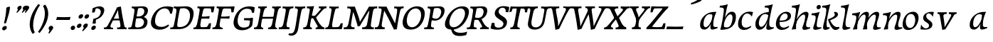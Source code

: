 SplineFontDB: 3.0
FontName: Experiment-Latin-Italic
FullName: Experiment-Latin
FamilyName: Experiment-Latin
Weight: Italic
Copyright: Copyright (c) 2015, Pathum Egodawatta
UComments: "2015-9-29: Created with FontForge (http://fontforge.org)"
Version: 0.001
ItalicAngle: -10
UnderlinePosition: 100
UnderlineWidth: 49
Ascent: 1000
Descent: 0
InvalidEm: 0
LayerCount: 2
Layer: 0 0 "Back" 1
Layer: 1 0 "Fore" 0
PreferredKerning: 4
XUID: [1021 779 -1439063335 14876943]
FSType: 0
OS2Version: 0
OS2_WeightWidthSlopeOnly: 0
OS2_UseTypoMetrics: 1
CreationTime: 1443542790
ModificationTime: 1456235114
PfmFamily: 17
TTFWeight: 400
TTFWidth: 5
LineGap: 122
VLineGap: 0
OS2TypoAscent: 129
OS2TypoAOffset: 1
OS2TypoDescent: 0
OS2TypoDOffset: 1
OS2TypoLinegap: 122
OS2WinAscent: 129
OS2WinAOffset: 1
OS2WinDescent: -161
OS2WinDOffset: 1
HheadAscent: 29
HheadAOffset: 1
HheadDescent: 183
HheadDOffset: 1
OS2CapHeight: 0
OS2XHeight: 0
OS2Vendor: 'PfEd'
MarkAttachClasses: 1
DEI: 91125
LangName: 1033
Encoding: ISO8859-1
Compacted: 1
UnicodeInterp: none
NameList: Adobe Glyph List
DisplaySize: -128
AntiAlias: 1
FitToEm: 1
WinInfo: 16 8 7
BeginPrivate: 0
EndPrivate
Grid
-1000 822.174682617 m 0
 2000 822.174682617 l 1024
-1000 801 m 0
 2000 801 l 1024
-1000 62 m 0
 2000 62 l 1024
2000 766 m 1024
-1000 1143 m 0
 2000 1143 l 1024
665 1500 m 0
 665 -500 l 1024
149 1500 m 0
 149 -500 l 1024
-1000 499 m 0
 2000 499 l 1024
-1000 612 m 0
 2000 612 l 1024
EndSplineSet
AnchorClass2: "thn_ubufibi" "" 
BeginChars: 309 69

StartChar: space
Encoding: 32 32 0
GlifName: space
Width: 225
VWidth: 0
Flags: HMW
LayerCount: 2
Back
Fore
EndChar

StartChar: a
Encoding: 97 97 1
AltUni2: 0000aa.ffffffff.0
GlifName: uni0061
Width: 665
VWidth: 153
Flags: HMW
LayerCount: 2
Back
SplineSet
56.041015625 125 m 0
 43.849609375 366 249.510742188 543.211914062 407.364257812 591 c 0
 513.067382812 623 619.772460938 606 619.772460938 606 c 1
 571.137695312 462 l 1
 571.137695312 462 446.03125 559.744140625 334.782226562 514 c 0
 252.598632812 480.20703125 169.037109375 337.93359375 178.211914062 160 c 0
 181.063476562 104.698242188 205.4609375 65 247.755859375 65 c 0
 350.046875 65 442.806640625 268 466.036132812 329 c 5
 476.983398438 289 l 1
 476.983398438 289 384.708007812 -19 204.708007812 -19 c 0
 113.708007812 -19 60.8125 30.685546875 56.041015625 125 c 0
619.11328125 603 m 1
 597.359375 525 506.328125 232 530.80859375 101 c 0
 537.801757812 63.578125 615.758789062 74 658.639648438 79 c 1
 662.763671875 40 l 1
 640.352539062 32 514.0625 -28 459.236328125 -10 c 0
 417.705078125 4 415.58203125 43 419.985351562 102 c 1
 425.973632812 156.63671875 495.966796875 390.32421875 493.581054688 597 c 1
 619.11328125 603 l 1
EndSplineSet
Fore
SplineSet
56.041015625 130 m 0
 43.849609375 371 239.510742188 536.211914062 397.364257812 584 c 0
 503.067382812 616 619.772460938 606 619.772460938 606 c 1
 561.137695312 472 l 1
 561.137695312 472 446.03125 559.744140625 334.782226562 514 c 0
 252.598632812 480.20703125 169.037109375 342.93359375 178.211914062 165 c 0
 181.063476562 109.698242188 205.4609375 70 247.755859375 70 c 0
 350.046875 70 443.806640625 268 467.036132812 329 c 5
 477.983398438 289 l 5
 477.983398438 289 384.708007812 -14 204.708007812 -14 c 0
 113.708007812 -14 60.8125 35.685546875 56.041015625 130 c 0
619.11328125 603 m 1
 605.085789081 552.703543972 552.252929688 433.009765625 530.159179688 305 c 0
 517.990234375 234.491210938 512.113776539 133.527746927 530.80859375 101 c 0
 549.778646371 67.9933616423 625.758789062 74 668.639648438 79 c 1
 672.763671875 40 l 1
 650.352539062 32 514.0625 -28 459.236328125 -10 c 0
 417.705078125 4 415.58203125 43 419.985351562 102 c 1
 425.973632812 156.63671875 495.966796875 390.32421875 493.581054688 597 c 1
 619.11328125 603 l 1
EndSplineSet
Colour: ff0000
EndChar

StartChar: n
Encoding: 110 110 2
GlifName: uni006E_
Width: 678
VWidth: 79
Flags: HMW
LayerCount: 2
Back
SplineSet
41.9150390625 555 m 5
 177.694335938 558.5390625 316.189453125 608 318.20703125 608 c 5
 304.1953125 553.265625 274.763671875 468.028320312 250.890625 321 c 4
 246.984782601 296.944861572 247.802734375 302.497070312 238.1953125 279 c 4
 203.032226562 193 209.6328125 98 212 -2 c 5
 167 -2 102 -10 57 -15 c 5
 93.390625 79 135.4296875 196 151.651367188 288 c 4
 157.999023438 324 172.09765625 430.469726562 166.934570312 459 c 4
 159.567382812 499.709960938 109.805664062 492 28.158203125 494 c 5
 41.9150390625 555 l 5
198.052734375 208 m 5
 269.04296875 456 438.180664062 613.430664062 564.912109375 611 c 4
 624.57421875 609.85546875 652.142578125 586.135742188 651.340820312 523 c 4
 649.85546875 406.188476562 537.081054688 171.954101562 579.80859375 90 c 4
 597.408203125 56.2421875 664.758789062 63 707.639648438 68 c 5
 711.763671875 29 l 5
 692.4375 22.1015625 578.427734375 -23.4658203125 515 -24.3388671875 c 4
 460.03515625 -25.09375 432.287431767 5.50491649279 441.749023438 58 c 4
 452.75390625 119.057617188 526.840820312 270.501953125 533.528320312 426 c 4
 535.345703125 480.306640625 524.985260502 512.572222593 482 512.791992188 c 4
 376.563476562 513.331054688 247.854492188 291.228515625 212.528320312 184 c 13
 198.052734375 208 l 5
EndSplineSet
Fore
SplineSet
41.9150390625 555 m 5
 177.694335938 558.5390625 316.189453125 608 318.20703125 608 c 5
 304.1953125 553.265625 254.763671875 436.028320312 230.890625 289 c 4
 215.51171875 194.287109375 209.052632073 122.509272171 212 -2 c 5
 167 -2 102 -10 57 -15 c 5
 93.390625 79 144.205797311 196.224213523 161.651367188 288 c 4
 195.953278933 468.451825325 191.730438034 489.993207063 28.158203125 494 c 5
 41.9150390625 555 l 5
185.052734375 208 m 1
 256.04296875 456 438.180664062 613.430664062 564.912109375 611 c 0
 624.57421875 609.85546875 652.142578125 586.135742188 651.340820312 523 c 0
 649.85546875 406.188476562 527.081054688 191.954101562 579.80859375 90 c 0
 597.296971234 56.184429505 664.758789062 63 707.639648438 68 c 1
 711.763671875 29 l 1
 692.4375 22.1015625 575.427734375 -23.4658203125 512 -24.3388671875 c 0
 457.03515625 -25.09375 429.287109375 5.5048828125 438.749023438 58 c 0
 449.75390625 119.057617188 526.840820312 260.501953125 533.528320312 426 c 0
 535.722199135 480.292734247 524.985260502 512.572222593 482 512.791992188 c 0
 376.563476562 513.331054688 230.854492188 291.228515625 215.528320312 184 c 9
 185.052734375 208 l 1
EndSplineSet
EndChar

StartChar: d
Encoding: 100 100 3
GlifName: uni0064
Width: 728
VWidth: 79
Flags: HMW
LayerCount: 2
Back
SplineSet
77.7314453125 231 m 0
 96.6826171875 373.767578125 181.33203125 501.470703125 389.090820312 576 c 0
 468.18359375 604.373046875 558.501953125 614 605.856445312 599 c 1
 553.33984375 491 l 1
 553.33984375 491 476.984519958 555.468542106 375.040039062 527 c 0
 273.124673727 498.53958857 219.057617188 370 200.608398438 270 c 0
 181.600585938 166.971679688 213.297851562 81.611328125 281.990234375 83 c 0
 397.845703125 85.3427734375 501.393554688 346 511.915039062 400 c 1
 524.685546875 350 l 1
 489.637695312 246 408.708007812 -18 225.708007812 -18 c 0
 110.708007812 -18 60.3427734375 100 77.7314453125 231 c 0
449.3515625 800 m 1
 571.999023438 808 716.877929688 850 716.877929688 850 c 1
 645.254882812 682 563.615234375 259 567.565429688 162 c 0
 570.919921875 79.6328125 610.934570312 65 701.05078125 77 c 1
 706.291992188 33 l 1
 649.708007812 7 561.239257812 -27 505.35546875 -15 c 0
 454.294921875 -4 453.813476562 67 459.456054688 99 c 0
 481.912109375 226.325195312 540.75390625 554.19921875 559.663085938 702 c 0
 565.950195312 749 505.243164062 742 433.06640625 741 c 1
 449.3515625 800 l 1
EndSplineSet
Fore
SplineSet
77.7314453125 231 m 0
 100.712858464 404.129172129 271.979017949 622.228629962 605.856445312 599 c 5
 553.33984375 471 l 1
 553.33984375 471 476.984519958 555.468542106 375.040039062 527 c 0
 273.124673727 498.53958857 219.057617188 370 200.608398438 270 c 0
 181.600585938 166.971679688 213.297851562 81.611328125 281.990234375 83 c 0
 397.845703125 85.3427734375 501.393554688 346 511.915039062 400 c 1
 524.685546875 350 l 1
 489.637695312 246 408.708007812 -18 225.708007812 -18 c 0
 100.708007812 -18 60.3427734375 100 77.7314453125 231 c 0
410.915039062 824 m 1
 546.694335938 827.5390625 686.189453125 877 688.20703125 877 c 1
 678.420898438 838.772460938 658.358398438 770.05859375 639.791992188 682 c 0
 624.573242188 609.8203125 584.052734375 417.426757812 574.890625 361 c 0
 565.844522636 305.288463053 556.771757196 245.507525827 561.422198204 170.995638945 c 0
 567.028166262 81.1737796758 617.8515625 58.130859375 719.639648438 70 c 1
 723.763671875 31 l 1
 704.383789062 24.08203125 599.845703125 -24.521484375 530 -23.55859375 c 0
 470.331054688 -22.736328125 452.507198324 15.9076718442 457.318359375 61 c 0
 462.691468723 111.359156011 484.018554688 211.096679688 496.338867188 270 c 0
 506.688476562 307.05078125 495.26171875 301.6484375 500.651367188 330 c 0
 510.458007812 381.587890625 545.96875 612.171875 547.772460938 675 c 0
 549.874023438 748.215820312 514.560546875 760.124023438 397.158203125 763 c 1
 410.915039062 824 l 1
EndSplineSet
EndChar

StartChar: h
Encoding: 104 104 4
GlifName: uni0068
Width: 670
VWidth: 79
Flags: HMW
LayerCount: 2
Back
SplineSet
36.9150390625 822 m 1
 172.694335938 825.5390625 311.189453125 875 313.20703125 875 c 1
 299.1953125 820.265625 224.763671875 498.028320312 205.890625 351 c 0
 202.788085938 326.828125 212.802734375 302.497070312 203.1953125 279 c 0
 168.031766594 192.999788774 174.6328125 110 177 10 c 5
 132 10 67 4 22 -10 c 5
 58.390625 84 106.96894883 255.906543955 122.651367188 348 c 0
 138.999023438 444 176.09765625 697.469726562 170.934570312 726 c 0
 163.567382812 766.709960938 104.805664062 759 23.158203125 761 c 1
 36.9150390625 822 l 1
150.052734375 213 m 1
 241.04296875 481 403.180664062 613.430664062 529.912109375 611 c 0
 589.574624222 609.855694178 617.143012196 586.136059593 616.340337841 523.000002544 c 0
 614.855260363 406.188077819 502.080690151 171.954223128 544.80859375 90 c 0
 562.408203125 56.2421875 629.758789062 63 672.639648438 68 c 1
 676.763671875 29 l 1
 657.437641621 22.101275008 543.427734375 -23.4658203125 480 -24.3388671875 c 0
 425.03515625 -25.09375 403.2578125 4.7734375 406.749023438 58 c 0
 410.75390625 119.057617188 491.840820312 270.501953125 498.528320312 426 c 0
 500.345703125 480.306640625 489.985743699 512.59108848 447 512.791992188 c 0
 331.563342726 513.331511816 212.854179871 284.228137091 167.528320312 177 c 9
 150.052734375 213 l 1
EndSplineSet
Fore
SplineSet
38.9150390625 824 m 5
 174.694335938 827.5390625 314.189453125 877 316.20703125 877 c 5
 306.420898438 838.772460938 286.358398438 770.05859375 267.791992188 682 c 4
 252.573242188 609.8203125 202.052734375 347.426757812 192.890625 291 c 4
 177.51171875 196.287109375 176.052734375 124.508789062 179 0 c 5
 134 0 69 -8 24 -13 c 5
 60.390625 81 111.206054688 238.224609375 128.651367188 330 c 4
 138.458007812 381.587890625 173.968866724 612.171541269 175.772460938 675 c 4
 177.874023438 748.215820312 142.560546875 760.124023438 25.158203125 763 c 5
 38.9150390625 824 l 5
149.052734375 208 m 1
 220.04296875 456 402.180664062 613.430664062 528.912109375 611 c 0
 588.57421875 609.85546875 616.142578125 586.135742188 615.340820312 523 c 0
 614.163338474 430.400072281 536.765397836 276.577687313 530.998462368 166.00000346 c 0
 525.819907918 66.7041885555 581.209011906 57.4555941918 671.639648438 68 c 1
 675.763671875 29 l 1
 656.4375 22.1015625 539.427734375 -23.4658203125 476 -24.3388671875 c 0
 421.03515625 -25.09375 393.287109375 5.5048828125 402.749023438 58 c 0
 413.75390625 119.057617188 490.840820312 260.501953125 497.528320312 426 c 0
 499.72265625 480.29296875 488.985351562 512.572265625 446 512.791992188 c 0
 340.563476562 513.331054688 194.854492188 291.228515625 179.528320312 184 c 9
 149.052734375 208 l 1
EndSplineSet
EndChar

StartChar: e
Encoding: 101 101 5
GlifName: uni0065
Width: 593
VWidth: 153
Flags: HMW
LayerCount: 2
Back
SplineSet
72.318359375 230 m 0
 101.4609375 469 278.095703125 596.091796875 406.3828125 611 c 0
 526.8515625 625 620.58203125 560.364257812 596.545898438 428 c 0
 578.788085938 330.211914062 467.7265625 278.8671875 351 262 c 0
 281.619940479 251.974462987 220.666992188 252.940429688 163.192382812 256 c 1
 171.65625 304 l 1
 171.65625 304 288.143554688 296.783203125 369 320 c 0
 428.715820312 337.146484375 483 387 484 451 c 24
 485 523 442.51171875 558.233398438 372.56640625 551 c 0
 297.8671875 543.275390625 225.462890625 462 201.01171875 349 c 0
 179.391301958 249.082208328 169.75390625 83 303.345703125 58 c 4
 402.995117188 39 534.985351562 127 536.985351562 127 c 5
 554.990234375 93 l 5
 532.993164062 66 425.642578125 -23.6279296875 298.296875 -26 c 4
 190.944335938 -28 47.34765625 26 72.318359375 230 c 0
EndSplineSet
Fore
SplineSet
72.318359375 230 m 4
 101.4609375 469 278.095703125 596.091796875 406.3828125 611 c 4
 526.8515625 625 620.58203125 560.364257812 596.545898438 428 c 4
 578.788085938 330.211914062 467.7265625 278.8671875 351 262 c 4
 281.619940479 251.974462987 220.666992188 252.940429688 163.192382812 256 c 5
 171.65625 304 l 5
 171.65625 304 298.143554688 296.783203125 379 320 c 4
 438.715820312 337.146484375 483 387 484 451 c 28
 485 523 442.51171875 558.233398438 372.56640625 551 c 4
 297.8671875 543.275390625 232.462890625 462 208.01171875 349 c 4
 186.391601562 249.08203125 179.75390625 83 313.345703125 58 c 4
 412.995117188 39 514.985351562 117 516.985351562 117 c 5
 534.990234375 83 l 5
 512.993164062 56 415.642578125 -23.6279296875 288.296875 -26 c 4
 180.944335938 -28 47.34765625 26 72.318359375 230 c 4
EndSplineSet
EndChar

StartChar: i
Encoding: 105 105 6
GlifName: uni0069
Width: 388
VWidth: 79
Flags: HMW
LayerCount: 2
Back
SplineSet
223.887695312 782 m 0
 231.29296875 824 270.23046875 852 311.23046875 852 c 0
 361.23046875 852 379.353515625 813 371.948242188 771 c 0
 364.541992188 729 325.60546875 701 284.60546875 701 c 0
 243.60546875 701 216.482421875 740 223.887695312 782 c 0
60.9150390625 555 m 1
 197.280273438 558.499023438 334.254882812 608 337.20703125 608 c 1
 322.478515625 547.962890625 250.796875 315.663085938 238.4453125 171.267578125 c 4
 228.208984375 51.6044921875 287.774414062 58.1220703125 389.639648438 70 c 5
 393.763671875 31 l 5
 374.383789062 24.08203125 249.845703125 -24.521484375 180 -23.55859375 c 4
 120.331054688 -22.736328125 97.0478515625 16.830078125 107.318359375 61 c 4
 124.32421875 134.138671875 194.180864466 279.380644821 193.317120459 417 c 0
 192.9373203 477.513129576 152.119300563 491.069986191 47.158203125 494 c 1
 60.9150390625 555 l 1
EndSplineSet
Fore
SplineSet
55.9150390625 555 m 1
 191.694335938 558.5390625 330.189453125 608 332.20703125 608 c 1
 318.1953125 553.265625 268.763671875 436.028320312 244.890625 289 c 0
 237.050307744 240.714439332 231.52833207 198.389712041 228.389137745 152 c 0
 141.954101562 168 l 0
 155.146484375 206.509765625 169.18861285 254.001078865 175.651367188 288 c 0
 209.953125 468.452148438 205.73046875 489.993164062 42.158203125 494 c 1
 55.9150390625 555 l 1
223.887695312 782 m 0
 231.29296875 824 270.23046875 852 311.23046875 852 c 0
 361.23046875 852 379.353515625 813 371.948242188 771 c 0
 364.541992188 729 325.60546875 701 284.60546875 701 c 0
 243.60546875 701 216.482421875 740 223.887695312 782 c 0
229.4453125 171.267578125 m 4
 219.208984375 51.6044921875 287.774414062 58.1220703125 389.639648438 70 c 5
 393.763671875 31 l 5
 374.383789062 24.08203125 249.845703125 -24.521484375 180 -23.55859375 c 4
 120.331054688 -22.736328125 97.0478515625 16.830078125 107.318359375 61 c 4
 113.963031053 89.5773538909 128.676361328 129.162621955 144.08708545 174.999995647 c 4
 229.4453125 171.267578125 l 4
EndSplineSet
EndChar

StartChar: s
Encoding: 115 115 7
GlifName: uni0073
Width: 560
VWidth: 153
Flags: HMWO
LayerCount: 2
Back
SplineSet
49.234375 -2 m 1
 56.4052734375 33 64.5146484375 107 74.09375 167 c 1
 88.6572265625 132.356445312 144.233398438 33.7138671875 236.34765625 29 c 0
 297.73157571 25.8587312034 341.107421875 64.16015625 350.216796875 110 c 0
 376.844726562 244 141.591796875 237.981445312 145.646484375 391 c 0
 149.258055863 527.295941252 263.913422175 593.915389792 402 608.802734375 c 0
 444.291992188 613.362304688 483.0703125 607.392578125 522.26953125 603 c 1
 512.569335938 565 494.049804688 474 489.0546875 440 c 1
 451 494 404.700195312 561.184570312 327.861328125 554 c 0
 261.85151744 547.82796567 247.279296875 481 255.16796875 436 c 0
 278.551757812 302.610351562 523.41015625 295.657226562 460 107.602539062 c 0
 433.581691235 29.2540994279 328.84375 -15 219.591796875 -15 c 0
 106.591796875 -15 49.234375 -2 49.234375 -2 c 1
EndSplineSet
Fore
SplineSet
49.234375 -2 m 1
 56.4052734375 33 64.5146484375 107 74.09375 167 c 1
 88.6572265625 132.356445312 144.233398438 33.7138671875 236.34765625 29 c 0
 297.73157571 25.8587312034 341.107421875 64.16015625 350.216796875 110 c 0
 376.844726562 244 141.591796875 237.981445312 145.646484375 391 c 0
 149.258055863 527.295941252 263.913422175 593.915389792 402 608.802734375 c 0
 444.291992188 613.362304688 483.0703125 607.392578125 522.26953125 603 c 1
 512.569335938 565 494.049804688 474 489.0546875 440 c 1
 451 494 404.700195312 561.184570312 327.861328125 554 c 0
 261.85151744 547.82796567 247.279296875 481 255.16796875 436 c 0
 278.551757812 302.610351562 523.41015625 295.657226562 460 107.602539062 c 0
 433.581691235 29.2540994279 328.84375 -15 219.591796875 -15 c 0
 106.591796875 -15 49.234375 -2 49.234375 -2 c 1
EndSplineSet
EndChar

StartChar: o
Encoding: 111 111 8
AltUni2: 0000ba.ffffffff.0
GlifName: o
Width: 620
VWidth: 153
Flags: HMW
LayerCount: 2
Back
SplineSet
30.3759765625 246 m 0
 3.0693359375 90.1376953125 71.35546875 -25 228.826171875 -28 c 0
 451.1171875 -32.2353515625 567.555664062 148.540039062 606.129882812 324 c 0
 662.629882812 581 477.271484375 613.396484375 413.44140625 613 c 0
 230.63671875 611.864257812 67.16796875 456 30.3759765625 246 c 0
162.072265625 358 m 0
 196.044921875 495 289.713867188 546.818359375 355.038085938 546 c 0
 467.1640625 544.595703125 526.228515625 415 493.545898438 258 c 0
 466.623046875 128 394.276367188 48.5078125 294.758789062 46 c 0
 178.458007812 43.0693359375 122.252929688 197.421875 162.072265625 358 c 0
EndSplineSet
Fore
SplineSet
57.3759765625 261 m 0
 30.0693359375 105.137695312 71.35546875 -25 228.826171875 -28 c 0
 451.1171875 -32.2353515625 561.6875 147.506835938 596.129882812 294 c 0
 653.579101562 538.345703125 517.271484375 613.396484375 423.44140625 613 c 0
 240.634765625 612.227539062 94.16796875 471 57.3759765625 261 c 0
172.072265625 368 m 0
 194.370117188 463.430664062 249.693359375 521.60546875 315.038085938 533 c 0
 455.168945312 557.435546875 516.228515625 395 483.545898438 238 c 0
 456.623046875 108 383.125 34.9599609375 294.758789062 46 c 0
 179.142578125 60.4443359375 138.484375 224.249023438 172.072265625 368 c 0
EndSplineSet
EndChar

StartChar: b
Encoding: 98 98 9
GlifName: b
Width: 625
VWidth: 79
Flags: HMW
LayerCount: 2
Back
SplineSet
637.979492188 374.72265625 m 0
 615.77734375 159.009765625 452.685736895 -50.9822742016 87.9013671875 -17.64453125 c 1
 160.508789062 111.239257812 l 1
 160.508789062 111.239257812 242.578125 51.0732421875 323 51.93359375 c 0
 454.559570312 53.3408203125 498.0234375 219.526367188 515.309570312 331.59765625 c 0
 531.280273438 435.140625 515.29296875 520.069335938 446.604492188 521.655273438 c 0
 346.646484375 523.962890625 243.615234375 326.372070312 224.686523438 222.0859375 c 1
 205.720703125 262.369140625 l 5
 228.586914062 366.780273438 326.963867188 609.474609375 489.893554688 614.266601562 c 0
 604.84375 617.647460938 651.508789062 506.176757812 637.979492188 374.72265625 c 0
111.3515625 800 m 1
 193.999023438 798 368.877929688 850 368.877929688 850 c 1
 297.254882812 682 227.451621857 258.75955775 219.565429688 162 c 0
 212.820842751 79.2473564981 208.90625 36.232421875 293.05078125 25 c 1
 368.291992188 33 l 1
 338.927734375 6.607421875 151.100520748 -27.113508142 87.35546875 -15 c 1
 126.73709013 160.403156671 184.934165684 493.077383542 211.663085938 702 c 0
 217.950195312 749 167.243164062 742 95.06640625 741 c 1
 111.3515625 800 l 1
EndSplineSet
Fore
SplineSet
78.9150390625 824 m 1
 214.694335938 827.5390625 354.189453125 877 356.20703125 877 c 1
 346.420898438 838.772460938 326.358398438 770.05859375 307.791992188 682 c 0
 292.573242188 609.8203125 242.052734375 347.426757812 232.890625 291 c 0
 217.51171875 196.287109375 216.052734375 124.508789062 219 0 c 1
 174 0 139 -8 94 -13 c 1
 120.390625 81 151.206054688 238.224609375 168.651367188 330 c 0
 178.458007812 381.587890625 213.96875 612.171875 215.772460938 675 c 0
 217.874023438 748.215820312 182.560546875 760.124023438 65.158203125 763 c 1
 78.9150390625 824 l 1
637.979492188 374.72265625 m 0
 615.77734375 159.009765625 463.685546875 -45.982421875 98.9013671875 -12.64453125 c 1
 160.508789062 121.239257812 l 1
 160.508789062 121.239257812 212.578125 61.0732421875 323 61.93359375 c 4
 454.563102928 62.9586670987 498.0234375 219.526367188 515.309570312 331.59765625 c 0
 531.280273438 435.140625 515.29296875 520.069335938 446.604492188 521.655273438 c 0
 346.646484375 523.962890625 243.615234375 326.372070312 224.686523438 222.0859375 c 1
 205.720703125 262.369140625 l 1
 228.586914062 366.780273438 326.944541026 610.184297721 489.893554688 614.266601562 c 0
 624.84375 617.647460938 651.508789062 506.176757812 637.979492188 374.72265625 c 0
EndSplineSet
EndChar

StartChar: r
Encoding: 46 46 10
GlifName: period
Width: 204
VWidth: 79
Flags: HMW
LayerCount: 2
Back
SplineSet
461 429 m 1053
547.62890625 606.931640625 m 5,0,1
 560.979304676 545.140392989 555.783202328 486.432928999 547.3359375 427.185546875 c 5,11,12
 461 429 l 5,0,0
 453.53125 451.228515625 446.063476562 473.458007812 435 490.4765625 c 5,0,0
 306.106445312 489.979492188 258.503299742 424.487976481 246 397 c 5,15,-1
 241 444 l 5,16,17
 284.417257879 513.413357003 404.184570312 607.883789062 501 609.767578125 c 4,0,0
 529.2578125 610.317382812 547.62890625 606.931640625 547.62890625 606.931640625 c 5,0,1
52 63 m 5,22,23
 63.8515625 61.5966796875 74.8759765625 60.8740234375 85.05859375 60.8740234375 c 4,24,25
 140.174804688 60.8740234375 170.624023438 82.0439453125 174 131 c 5,26,-1
 288 150 l 5,27,28
 287.791992188 146.228515625 287.69140625 142.60546875 287.69140625 139.124023438 c 4,29,30
 287.69140625 62.9560546875 356.818359375 48.7841796875 404.6640625 48.7841796875 c 4,31,32
 407.716796875 48.7841796875 410.525390625 48.8828125 413 49 c 5,33,-1
 423 1 l 5,34,-1
 60 1 l 5,35,-1
 52 63 l 5,22,23
49 595 m 5,50,51
 64.4892578125 593.95703125 80.77734375 593.513671875 97.2822265625 593.513671875 c 4,52,53
 191.596679688 593.513671875 293 608 293 608 c 5,54,55
 293 608 276 486 270 460 c 5,56,57
 293 468 l 5,60,61
 290.176757812 402.124023438 286.036132812 348.6171875 286.036132812 279 c 4,64,65
 286.036132812 192.529296875 286.936523438 99.921875 300 0 c 5,66,-1
 165 0 l 5,67,68
 175.778320312 143.716796875 181.91015625 285.884765625 181.91015625 377.525390625 c 4,69,70
 181.91015625 413.413085938 180.969726562 441.552734375 179 459 c 4,71,72
 174 504 138 532 56 534 c 5,73,-1
 49 595 l 5,50,51
EndSplineSet
Fore
SplineSet
35.3173828125 51.4697265625 m 0
 43.0029296875 95.052734375 82.5712890625 122.990234375 125.036132812 122.990234375 c 0
 176.44140625 122.990234375 195.837890625 87.23046875 188.153320312 43.6474609375 c 0
 180.46875 0.0654296875 140.704101562 -28.990234375 98.23828125 -28.990234375 c 0
 55.7734375 -28.990234375 27.6328125 7.8876953125 35.3173828125 51.4697265625 c 0
EndSplineSet
EndChar

StartChar: t
Encoding: 116 116 11
GlifName: t
Width: 0
VWidth: 79
Flags: HMW
LayerCount: 2
Back
Fore
EndChar

StartChar: p
Encoding: 112 112 12
GlifName: p
Width: 0
VWidth: 79
Flags: HMW
LayerCount: 2
Back
Fore
EndChar

StartChar: v
Encoding: 118 118 13
GlifName: v
Width: 681
VWidth: 79
Flags: HMW
LayerCount: 2
Back
SplineSet
662 538 m 1
 592.022460938 535.735351562 597.107421875 508.028320312 576.810546875 455.861328125 c 0
 508 279 416.959960938 88.9033203125 379.661132812 8.6162109375 c 9
 255.399414062 -24.650390625 l 1
 216.270507812 86.927734375 183.459960938 225.581054688 103.497070312 462.43359375 c 1
 84.3037109375 526.984375 68.650390625 532.875976562 12 532 c 1
 -2 596 l 1
 112 590.78125 206 592.904296875 320 596 c 1
 334 542 l 1
 258 536 205 525 220 460 c 1
 219.7265625 459.962890625 l 1
 247.463867188 361.939453125 288.78125 252.842773438 313.678710938 158 c 1
 316.244140625 135.912109375 333 45 330.991210938 51 c 5
 360.858398438 122.987304688 438.057617188 302.979492188 501.733398438 468.791992188 c 1
 519.560546875 526.806640625 457.559570312 535.975585938 390 533 c 1
 381 596 l 1
 477.666992188 590.463867188 554.333007812 592.002929688 651 596 c 1
 662 538 l 1
EndSplineSet
Fore
SplineSet
103.090820312 596 m 5
 216.208984375 591 310.561523438 593 425.090820312 596 c 5
 429.569335938 542 l 5
 352.51171875 536 302.571289062 525 306.110351562 460 c 5
 316.830078125 362 335.487304688 292 343.736328125 197 c 5
 348.565429688 162 348.166992188 69 348.166992188 69 c 5
 394.862304688 141 520.243164062 353 572.934570312 459 c 4
 601.336914062 518 566.51171875 536 497.982421875 533 c 5
 500.090820312 596 l 5
 596.033203125 590 672.385742188 592 770.090820312 596 c 5
 770.864257812 538 l 5
 700.51171875 536 689.397460938 507 658.405273438 456 c 4
 551.1953125 279 426.400390625 76 375.294921875 -4 c 5
 345.765625 -7 304.178710938 -16 268.415039062 -26 c 5
 249.1640625 86 222.673828125 225 184.462890625 462 c 5
 176.924804688 527 148.040039062 539 100.864257812 538 c 5
 103.090820312 596 l 5
EndSplineSet
EndChar

StartChar: m
Encoding: 109 109 14
GlifName: m
Width: 1100
VWidth: 79
Flags: HMW
LayerCount: 2
Back
SplineSet
58.9150390625 555 m 1
 194.694335938 558.5390625 333.189453125 608 335.20703125 608 c 1
 321.1953125 553.265625 286.763671875 498.028320312 267.890625 351 c 0
 264.788085938 326.828125 264.802734375 302.497070312 255.1953125 279 c 0
 220.032226562 193 236.6328125 93 239 -7 c 1
 194 -7 119 -15 74 -20 c 1
 110.390625 74 152.4296875 196 168.651367188 288 c 0
 174.999023438 324 189.09765625 430.469726562 183.934570312 459 c 0
 176.567382812 499.709960938 126.805664062 492 45.158203125 494 c 1
 58.9150390625 555 l 1
574.052734375 213 m 1
 665.04296875 481 827.180664062 613.430664062 953.912109375 611 c 0
 1013.57421875 609.85546875 1041.14257812 586.135742188 1040.34082031 523 c 0
 1038.85546875 406.188476562 926.081054688 171.954101562 968.80859375 90 c 0
 986.408203125 56.2421875 1053.75878906 63 1096.63964844 68 c 1
 1100.76367188 29 l 1
 1081.4375 22.1015625 967.427734375 -23.4658203125 904 -24.3388671875 c 0
 849.03515625 -25.09375 827.2578125 4.7734375 830.749023438 58 c 0
 834.75390625 119.057617188 915.840820312 270.501953125 922.528320312 426 c 0
 924.345703125 480.306640625 913.985351562 512.590820312 871 512.791992188 c 0
 755.563476562 513.331054688 636.854492188 284.228515625 591.528320312 177 c 9
 574.052734375 213 l 1
214.052734375 213 m 1
 305.04296875 481 467.180664062 613.430664062 593.912109375 611 c 0
 653.57421875 609.85546875 690.749621035 585.276975077 680.340820312 523 c 0
 658.005781173 389.367056789 612.594726562 213.7109375 636.639648438 0 c 1
 572.885742188 0.9287109375 521.76171875 -2.08984375 461 -11.3388671875 c 1
 507.219726562 108.877929688 553.819221949 223.495658224 562.528320312 426 c 0
 564.345703125 480.306640625 553.985351562 512.590820312 511 512.791992188 c 0
 395.563476562 513.331054688 276.854492188 284.228515625 231.528320312 177 c 9
 214.052734375 213 l 1
EndSplineSet
Fore
SplineSet
539.052734375 208 m 5
 610.04296875 456 786.180664062 613.430664062 912.912109375 611 c 0
 972.57421875 609.85546875 1000.14257812 586.135742188 999.340820312 523 c 0
 997.85546875 406.188476562 875.081054688 191.954101562 927.80859375 90 c 0
 945.296875 56.1845703125 1012.75878906 63 1055.63964844 68 c 1
 1059.76367188 29 l 1
 1040.4375 22.1015625 923.427734375 -23.4658203125 860 -24.3388671875 c 0
 805.03515625 -25.09375 777.287109375 5.5048828125 786.749023438 58 c 0
 797.75390625 119.057617188 874.840820312 260.501953125 881.528320312 426 c 0
 883.72265625 480.29296875 872.985351562 512.572265625 830 512.791992188 c 0
 724.563476562 513.331054688 584.854492188 291.228515625 569.528320312 184 c 13
 539.052734375 208 l 5
204.052734375 208 m 1
 277.04296875 451 427.180664062 613.430664062 553.912109375 611 c 0
 613.57421875 609.85546875 641.142578125 586.135742188 640.340820312 523 c 0
 638.85546875 406.188476562 580.604492188 317.99609375 571.80859375 231 c 0
 568.944335938 202.670898438 571.696289062 84.287109375 580.763671875 -2 c 1
 427.749023438 -11 l 17
 438.75390625 60.0576171875 515.840820312 260.501953125 522.528320312 426 c 0
 524.72265625 480.29296875 513.985351562 512.572265625 471 512.791992188 c 0
 365.563476562 513.331054688 249.854492188 291.228515625 234.528320312 184 c 9
 204.052734375 208 l 1
58.9150390625 555 m 1
 194.694335938 558.5390625 333.189453125 608 335.20703125 608 c 1
 321.1953125 553.265625 271.763671875 436.028320312 247.890625 289 c 0
 232.51171875 194.287109375 226.052734375 122.508789062 229 -2 c 1
 184 -2 119 -10 74 -15 c 1
 110.390625 79 161.206054688 196.224609375 178.651367188 288 c 0
 212.953125 468.452148438 208.73046875 489.993164062 45.158203125 494 c 1
 58.9150390625 555 l 1
EndSplineSet
EndChar

StartChar: g
Encoding: 103 103 15
GlifName: g
Width: 0
VWidth: 153
Flags: HMW
LayerCount: 2
Back
SplineSet
21 -172 m 4
 6 -121 28 1 221 66 c 5
 285 48 l 21
 242 38 149 -19 149 -102 c 4
 149 -151 177 -215 313 -215 c 4
 414 -215 522 -151 522 -79 c 4
 522 70 135 50 59 47 c 5
 45 68 45 96 51 119 c 5
 81 154 136 201 193 240 c 5
 243 226 l 5
 212 203 142 123 202 130 c 5
 459 150 638 111 637 -51 c 4
 636 -194 424 -282.979492188 272 -284 c 4
 123 -285 41 -240 21 -172 c 4
57 370 m 4
 56 511 192 611 334 611 c 4
 449 611 561 571 561 453 c 4
 561 301 427 217 291 217 c 4
 146 217 58 258 57 370 c 4
171 404 m 4
 171 312 223 273 308 274 c 4
 392 275 436 347 436 426 c 4
 436 499 397 558 309 558 c 4
 241 558 171 499 171 404 c 4
507 520 m 21
 537 522 617 561 719 621 c 5
 725 584 726 506 722 476 c 5
 666 478 600 478 549 478 c 13
 507 520 l 21
EndSplineSet
Fore
EndChar

StartChar: H
Encoding: 72 72 16
GlifName: H_
Width: 902
VWidth: 79
Flags: HMW
LayerCount: 2
Back
Fore
SplineSet
52.755859375 61 m 1
 128.05078125 57 163.693359375 89 179.157226562 137 c 1
 299.744140625 146 l 1
 280.993164062 51 356.81640625 50 374.993164062 51 c 1
 376 0 l 1
 52 0 l 1
 52.755859375 61 l 1
202.061523438 800 m 1
 313.651367188 792 393.1796875 795 502.061523438 800 c 1
 503.069335938 749 l 1
 485.245117188 750 416.069335938 749 401.317382812 654 c 1
 276.905273438 663 l 1
 278.368164062 711 274.010742188 743 197.305664062 739 c 1
 202.061523438 800 l 1
127 0 m 1
 127 0 158.6953125 72 177.98046875 136 c 1
 218.545898438 298 268.798828125 583 291.418945312 768 c 1
 438.827148438 793 l 1
 378.561523438 593 306.67578125 208 299.567382812 145 c 0
 294.80859375 101 264.639648438 49 346.639648438 49 c 1
 322.176757812 1 l 1
 127 0 l 1
258.711914062 367 m 1
 270.349609375 433 l 1
 679.526367188 434 l 5
 824.759765625 441 l 5
 812.241210938 370 l 5
 258.711914062 367 l 1
547.2265625 58 m 5
 622.521484375 54 664.221679688 92 676.685546875 140 c 5
 794.509765625 139 l 5
 775.639648438 49 841.639648438 49 860.81640625 50 c 5
 862 0 l 5
 547 0 l 5
 547.2265625 58 l 5
693.061523438 800 m 5
 807.297851562 790 890.00390625 794 997.061523438 800 c 5
 993.069335938 749 l 5
 975.245117188 750 915.069335938 749 894.317382812 654 c 5
 771.905273438 663 l 5
 773.368164062 711 767.010742188 743 690.305664062 739 c 5
 693.061523438 800 l 5
624 0 m 5
 624 0 655.6953125 72 674.98046875 136 c 5
 715.545898438 298 762.798828125 583 785.418945312 768 c 5
 931.827148438 793 l 5
 871.561523438 593 803.67578125 208 795.567382812 145 c 4
 789.80859375 101 760.639648438 49 842.639648438 49 c 5
 818.176757812 1 l 5
 624 0 l 5
EndSplineSet
EndChar

StartChar: A
Encoding: 65 65 17
GlifName: A_
Width: 863
VWidth: 79
Flags: HMW
LayerCount: 2
Back
Fore
SplineSet
52.755859375 61 m 1
 132.168945312 52 160.1640625 86 187.98046875 136 c 0
 323.475585938 377 428.798828125 583 516.418945312 768 c 5
 556.477539062 774 606.592773438 786 647.885742188 799 c 5
 671.856445312 589 710.705078125 418 763.44921875 150 c 0
 772.337890625 104 782.58203125 43 852.698242188 55 c 1
 853 0 l 1
 741 0 629 0 517 0 c 1
 518.28515625 64 l 1
 587.345703125 53 640.4609375 65 634.864257812 124 c 0
 622.905273438 249 574.825195312 396 557.392578125 541 c 4
 556.26953125 580 550.967773438 635 550.197265625 676 c 5
 453.521484375 468 316.028320312 210 289.567382812 145 c 0
 251.639648438 49 326.81640625 50 374.993164062 51 c 1
 376 0 l 1
 268 0 160 0 52 0 c 1
 52.755859375 61 l 1
339.30859375 308 m 1
 349.536132812 366 l 1
 673.946289062 374 l 1
 662.837890625 311 l 1
 339.30859375 308 l 1
EndSplineSet
EndChar

StartChar: B
Encoding: 66 66 18
GlifName: B_
Width: 719
VWidth: 79
Flags: HMW
LayerCount: 2
Back
Fore
SplineSet
157.708984375 798 m 1
 343.592773438 786 387.590820312 803 537.590820312 803 c 4
 672.590820312 803 742.12890625 738 721.969726562 618 c 0
 706.395507812 524 621.528320312 417 513.646484375 412 c 1
 550.0546875 437 l 1
 683.70703125 401 724.190429688 313 705.028320312 210 c 0
 669.173828125 18 521 0 320 0 c 1
 251.823242188 -1 107 0 33 0 c 1
 33.755859375 61 l 1
 110.993164062 51 146.577148438 77 157.393554688 127 c 0
 204.303710938 342 229.521484375 468 249.733398438 628 c 0
 256.959960938 686 249.834960938 742 156.600585938 735 c 1
 157.708984375 798 l 1
310.123046875 375 m 1
 291.490234375 275 277.736328125 197 274.688476562 123 c 0
 271.4609375 65 315.755859375 61 368.755859375 61 c 0
 481.932617188 62 566.983398438 119 584.615234375 219 c 0
 599.956054688 306 542.533203125 383 438.0625 386 c 0
 395.23828125 387 346.356445312 382 310.123046875 375 c 1
325.346679688 450 m 1
 517.115234375 426 581.453125 530 593.50390625 587 c 0
 612.373046875 677 564.36328125 745 486.715820312 747 c 0
 440.892578125 748 405.305664062 739 380.71875 730 c 1
 359.141601562 653 343.626953125 548 325.346679688 450 c 1
EndSplineSet
EndChar

StartChar: W
Encoding: 87 87 19
GlifName: W_
Width: 1231
VWidth: 79
Flags: HMW
LayerCount: 2
Back
Fore
SplineSet
126.061523438 800 m 1
 241.356445312 796 372.827148438 793 462.061523438 800 c 1
 460.776367188 736 l 1
 391.715820312 747 338.600585938 735 344.197265625 676 c 0
 356.15625 551 398.241210938 370 415.673828125 225 c 0
 417.854492188 192 422.803710938 135 424.6328125 100 c 1
 520.07421875 301 663.385742188 592 689.494140625 655 c 1
 791.081054688 664 l 1
 656.8203125 430 545.149414062 188 458.41015625 8 c 1
 418.352539062 2 368.236328125 -10 326.944335938 -23 c 1
 301.915039062 181 269.767578125 390 215.612304688 650 c 0
 206.723632812 696 194.892578125 748 124.776367188 736 c 1
 126.061523438 800 l 1
600.061523438 800 m 1
 712.061523438 800 824.061523438 800 936.061523438 800 c 1
 934.776367188 736 l 1
 865.715820312 747 812.600585938 735 818.197265625 676 c 0
 830.15625 551 864.241210938 370 881.673828125 225 c 0
 883.854492188 192 888.803710938 135 890.6328125 100 c 1
 986.07421875 301 1128.38574219 592 1154.49414062 655 c 0
 1192.421875 751 1117.24511719 750 1069.06933594 749 c 1
 1068.06152344 800 l 1
 1176.06152344 800 1284.06152344 800 1392.06152344 800 c 1
 1391.30566406 739 l 1
 1311.89257812 748 1283.89746094 714 1256.08105469 664 c 0
 1121.8203125 430 1011.14941406 188 924.41015625 8 c 1
 884.352539062 2 834.236328125 -10 792.944335938 -23 c 1
 767.915039062 181 743.767578125 390 689.612304688 650 c 0
 680.723632812 696 670.479492188 757 600.36328125 745 c 1
 600.061523438 800 l 1
EndSplineSet
EndChar

StartChar: c
Encoding: 99 99 20
GlifName: c
Width: 635
VWidth: 153
Flags: HMW
LayerCount: 2
Back
SplineSet
85.5556640625 230 m 0
 115.236328125 404 254.443359375 598 497.443359375 598 c 0
 595.443359375 598 643.330078125 569 643.330078125 569 c 1
 638.629882812 531 626.287109375 461 611.3515625 416 c 1
 552.41015625 422 l 1
 538.9921875 465 526.869140625 504 483.864257812 538 c 5
 554.334960938 535 l 1
 520.874023438 470 510.158203125 534 417.982421875 533 c 0
 338.805664062 532 254.931640625 476 226.306640625 325 c 0
 202.618164062 202 221.28515625 64 354.932617188 62 c 0
 419.755859375 61 483.1640625 86 526.3359375 121 c 1
 551.340820312 87 l 1
 488.055664062 23 407.35546875 -15 303.35546875 -15 c 0
 154.35546875 -15 58.1669921875 69 85.5556640625 230 c 0
EndSplineSet
Fore
SplineSet
92.318359375 230 m 0
 121.4609375 469 298.468290895 593.175519229 426.3828125 611 c 0
 526.8515625 625 580.58203125 610.364257812 616.545898438 598 c 0
 574 441 l 0
 535 513 462.51171875 558.233398438 392.56640625 551 c 0
 317.8671875 543.275390625 252.462890625 462 228.01171875 349 c 0
 206.391601562 249.08203125 199.75390625 83 333.345703125 58 c 0
 432.995117188 39 534.985351562 117 536.985351562 117 c 1
 554.990234375 83 l 1
 532.993164062 56 435.642578125 -23.6279296875 308.296875 -26 c 0
 200.944335938 -28 67.34765625 26 92.318359375 230 c 0
EndSplineSet
EndChar

StartChar: w
Encoding: 119 119 21
GlifName: w
Width: 0
VWidth: 79
Flags: HMW
LayerCount: 2
Back
Fore
EndChar

StartChar: V
Encoding: 86 86 22
GlifName: V_
Width: 779
VWidth: 79
Flags: HMW
LayerCount: 2
Back
SplineSet
846.319335938 759.60546875 m 5
 750.118164062 756.4921875 737.75390625 709.79296875 708.333984375 638.686523438 c 4
 607.73828125 395.549804688 492.083007812 92.47265625 440.807617188 -17.900390625 c 13
 305.850585938 -35.2626953125 l 5
 262.05859375 118.126953125 166.208007812 445.11328125 95.28125 640.72265625 c 5
 65.8955078125 722.461914062 19.380859375 750.809570312 -44.751953125 749.60546875 c 5
 -55.7490234375 819.33984375 l 5
 100.969726562 810.166015625 230.194335938 812.083984375 366.913085938 819.33984375 c 5
 380.16015625 755.104492188 l 5
 275.680664062 746.856445312 215.693359375 731.734375 236.314453125 642.375976562 c 5
 235.938476562 642.325195312 l 5
 272.0703125 507.569335938 310.123046875 375.205078125 355.350585938 244.821289062 c 5
 369.875 196.584960938 390.53515625 66.734375 387.7734375 74.982421875 c 5
 430.33203125 173.946289062 539.463867188 422.768554688 613.000976562 650.715820312 c 5
 635.381835938 730.470703125 565.267578125 756.823242188 472.391601562 752.731445312 c 5
 460.018554688 819.33984375 l 5
 592.91015625 811.728515625 698.3046875 813.844726562 831.196289062 819.33984375 c 5
 846.319335938 759.60546875 l 5
EndSplineSet
Fore
SplineSet
118.885742188 799 m 5
 230.00390625 794 371.827148438 793 454.885742188 799 c 5
 453.600585938 735 l 5
 384.540039062 746 331.423828125 734 337.020507812 675 c 4
 350.038085938 556 393.709960938 384 412.200195312 245 c 0
 413.323242188 206 416.862304688 141 417.6328125 100 c 1
 513.07421875 301 656.208984375 591 682.317382812 654 c 4
 720.245117188 750 645.069335938 749 596.892578125 748 c 5
 595.885742188 799 l 5
 706.1796875 795 815.297851562 790 919.885742188 799 c 5
 919.12890625 738 l 5
 839.715820312 747 811.720703125 713 783.905273438 663 c 4
 649.64453125 429 538.149414062 188 451.41015625 8 c 1
 411.352539062 2 361.236328125 -10 319.944335938 -23 c 1
 295.973632812 187 264.70703125 401 211.962890625 669 c 0
 201.310546875 705 188.950195312 754 119.1875 744 c 5
 118.885742188 799 l 5
EndSplineSet
EndChar

StartChar: C
Encoding: 67 67 23
GlifName: C_
Width: 748
VWidth: 79
Flags: HMW
LayerCount: 2
Back
Fore
SplineSet
109.721679688 299 m 4
 149.6875 537 332.4140625 802 664.4140625 802 c 0
 825.4140625 802 888.06640625 766 888.06640625 766 c 1
 882.07421875 715 855.151367188 585 837.745117188 543 c 1
 779.274414062 546 l 1
 762.791015625 634 699.892578125 748 655.126953125 755 c 1
 672.830078125 776 847.071289062 732 777.3203125 637 c 1
 761.025390625 641 709.71875 730 586.71875 730 c 0
 428.71875 730 296.856445312 589 259.296875 393 c 4
 226.849609375 226 261.811523438 84 475.282226562 81 c 0
 564.106445312 80 652.806640625 118 712.270507812 166 c 1
 744.688476562 123 l 1
 658.171875 35 548.001953125 -17 406.001953125 -17 c 0
 202.001953125 -17 74.2216796875 92 109.721679688 299 c 4
EndSplineSet
EndChar

StartChar: q
Encoding: 113 113 24
GlifName: q
Width: 0
VWidth: 79
Flags: HMW
LayerCount: 2
Back
Fore
EndChar

StartChar: f
Encoding: 170 170 25
GlifName: ordfeminine
Width: 665
VWidth: 0
Flags: HMW
LayerCount: 2
Back
SplineSet
16 61 m 5
 92 57 128 78 132 136 c 5
 246 152 l 5
 244 57 336 53 364 54 c 5
 374 0 l 5
 23 0 l 5
 16 61 l 5
49 520 m 5
 39 588 l 5
 180.5078125 583.043945312 252.553710938 582.5 384 588 c 5
 397 522 l 5
 205 523.526367188 l 5
 131 439.640625 l 5
 131.806119792 506.45703125 127.041471355 529.84765625 49 520 c 5
179 126 m 5
 131 117 l 5
 134 279 134 398.844726562 124 603 c 4
 112.348303638 840.875525683 287.151353994 856.606023047 384 856 c 4
 454.639648438 855.543945312 508 829 508 829 c 5
 514.097371914 773.247646186 513.364257812 750.153320312 507 697 c 5
 422 704 l 5
 418.396484375 769.711914062 397.016111001 796.076821267 368.025390625 814 c 5
 417.333946049 853.716431559 461.855471991 786.49783642 416 760.916992188 c 5
 407.370666558 785.848473737 383.248161396 801.176248786 355 800.7265625 c 4
 275.005859375 799.453125 243.676255175 727.977754595 241 601 c 4
 237.260233192 423.562812246 235.344726562 251.282226562 251 112 c 5
 179 126 l 5
EndSplineSet
Fore
Refer: 1 97 N 1 0 0 1 0 0 3
EndChar

StartChar: ordmasculine
Encoding: 186 186 26
GlifName: ordmasculine
Width: 620
VWidth: 0
Flags: HMW
LayerCount: 2
Back
Fore
Refer: 8 111 N 1 0 0 1 0 0 3
EndChar

StartChar: y
Encoding: 121 121 27
GlifName: y
Width: 0
VWidth: 79
Flags: HMW
LayerCount: 2
Back
Fore
EndChar

StartChar: l
Encoding: 108 108 28
Width: 407
VWidth: 79
Flags: HMW
LayerCount: 2
Back
SplineSet
56.9150390625 822 m 1
 192.694335938 825.5390625 341.189453125 875 343.20703125 875 c 1
 315.301222192 765.990745324 221.837187278 360.20578923 216.4453125 180.267578125 c 0
 212.848109766 60.2213508538 265.774414062 67.1220703125 367.639648438 79 c 1
 371.763671875 40 l 1
 352.383789062 33.08203125 237.842773438 -15.7138671875 168 -14.55859375 c 4
 118.331054688 -13.736328125 91.4863781066 24.6513709793 91.318359375 70 c 0
 90.8630043811 192.901324756 196.388671875 530.606445312 200.934570312 706 c 0
 202.006468647 747.356854275 154.805664062 759 43.158203125 761 c 1
 56.9150390625 822 l 1
EndSplineSet
Fore
SplineSet
66.9150390625 824 m 1
 202.694335938 827.5390625 342.189453125 877 344.20703125 877 c 1
 334.420898438 838.772460938 314.358398438 770.05859375 295.791992188 682 c 0
 280.573242188 609.8203125 240.052734375 417.426757812 230.890625 361 c 0
 221.844726562 305.288085938 212.771484375 245.5078125 217.421875 170.99609375 c 0
 223.028320312 81.173828125 277.8515625 58.130859375 379.639648438 70 c 5
 383.763671875 31 l 5
 364.383789062 24.08203125 255.845703125 -24.521484375 186 -23.55859375 c 0
 126.331054688 -22.736328125 104.040482458 15.7698718 107.318359375 61 c 0
 120.024049657 236.320799063 196.021995277 439.863043461 203.772460938 675 c 0
 206.185447351 748.206218353 170.560546875 760.124023438 53.158203125 763 c 1
 66.9150390625 824 l 1
EndSplineSet
EndChar

StartChar: u
Encoding: 117 117 29
Width: 0
VWidth: 79
Flags: HMW
LayerCount: 2
Back
Fore
EndChar

StartChar: k
Encoding: 107 107 30
Width: 635
VWidth: 79
Flags: HMW
LayerCount: 2
Back
SplineSet
29.9150390625 824 m 5
 165.694335938 827.5390625 305.189453125 877 307.20703125 877 c 5
 297.420898438 838.772460938 267.358398438 730.05859375 248.791992188 642 c 4
 233.573242188 569.8203125 203.052734375 417.426757812 193.890625 361 c 4
 184.844726562 305.288085938 175.771484375 245.5078125 180.421875 170.99609375 c 4
 186.028320312 81.173828125 203.8515625 58.130859375 305.639648438 70 c 5
 309.763671875 31 l 5
 290.383789062 19.08203125 218.845703125 -24.521484375 149 -23.55859375 c 4
 89.3310546875 -22.736328125 67.0400390625 15.76953125 70.318359375 61 c 4
 83.0244140625 236.3203125 159.022460938 439.86328125 166.772460938 675 c 4
 169.185546875 748.206054688 133.560546875 760.124023438 16.158203125 763 c 5
 29.9150390625 824 l 5
323.883789062 234.34765625 m 5
 292.103515625 225.482421875 248.77734375 221 226.1328125 227 c 5
 229.345703125 232.168945312 226 243 231.064453125 259 c 5
 231.364257812 258.924804688 231.666015625 258.850585938 231.971679688 258.77734375 c 6
 232.064453125 259 l 5
 241.454101562 255.387695312 291.349609375 258.930664062 329.53125 278.875 c 4
 420.08203125 326.173828125 451.5859375 378.525390625 464.634765625 429 c 4
 474.578125 467.463867188 457.696289062 493.943359375 422 494.274414062 c 4
 296.62109375 495.4375 202.724609375 338.993164062 178.392578125 201 c 5
 158.73828125 234 l 5
 187.076171875 428 335.84375 611 480 611 c 4
 567 611 578.555664062 559.0703125 577.400390625 512 c 4
 574.661132812 400.405273438 500.286132812 302.526367188 390.129882812 251.205078125 c 5
 426.336914062 164.439453125 457.487304688 72.2255859375 572 67.2978515625 c 4
 589.203125 66.5576171875 618.1953125 70.4501953125 639.2265625 78 c 5
 651 50 l 5
 637.881835938 35 600 -20 505 -20 c 4
 372.014648438 -20 356.475585938 133.622070312 323.883789062 234.34765625 c 5
EndSplineSet
Fore
SplineSet
29.9150390625 824 m 1
 165.694335938 827.5390625 305.189453125 877 307.20703125 877 c 1
 297.420898438 838.772460938 267.358398438 730.05859375 248.791992188 642 c 0
 233.573242188 569.8203125 203.052734375 417.426757812 193.890625 361 c 0
 184.844726562 305.288085938 175.771484375 245.5078125 177.421875 170.99609375 c 0
 179.415039062 81.021484375 176.8515625 58.130859375 278.639648438 70 c 5
 282.763671875 31 l 5
 263.383789062 19.08203125 201.845703125 -24.521484375 132 -23.55859375 c 0
 72.3310546875 -22.736328125 49.0400390625 14.76953125 52.318359375 60 c 0
 65.0244140625 235.3203125 159.022460938 439.86328125 166.772460938 675 c 0
 169.185546875 748.206054688 133.560546875 760.124023438 16.158203125 763 c 1
 29.9150390625 824 l 1
229.883789062 334.34765625 m 1
 225.53125 348.875 l 0
 316.08203125 376.173828125 448.5859375 438.525390625 461.634765625 489 c 0
 471.578125 527.463867188 457.6953125 563.838867188 432 584.274414062 c 0
 470 611 l 0
 547 601 578.555664062 569.0703125 577.400390625 522 c 0
 574.661132812 410.405273438 410.286132812 362.526367188 300.129882812 311.205078125 c 1
 336.336914062 224.439453125 427.487304688 79.2255859375 542 74.2978515625 c 0
 559.203125 73.5576171875 588.1953125 76.4501953125 609.2265625 84 c 1
 631 44 l 1
 617.881835938 29 566 -33 475 -27 c 0
 352.28125 -18.908203125 254.475585938 233.622070312 229.883789062 334.34765625 c 1
EndSplineSet
EndChar

StartChar: j
Encoding: 106 106 31
Width: 0
VWidth: 79
Flags: HMW
LayerCount: 2
Back
SplineSet
99.8544921875 781.734375 m 4
 99.8544921875 823.528320312 133.403320312 852.086914062 174.846679688 852.086914062 c 4
 225.00390625 852.086914062 249.841796875 812.982421875 249.841796875 771.190429688 c 4
 249.841796875 729.396484375 216.29296875 700.8359375 174.846679688 700.8359375 c 4
 133.403320312 700.8359375 99.8544921875 739.940429688 99.8544921875 781.734375 c 4
99.8544921875 781.734375 m 4
 99.8544921875 823.528320312 133.403320312 852.086914062 174.846679688 852.086914062 c 4
 225.00390625 852.086914062 249.841796875 812.982421875 249.841796875 771.190429688 c 4
 249.841796875 729.396484375 216.29296875 700.8359375 174.846679688 700.8359375 c 4
 133.403320312 700.8359375 99.8544921875 739.940429688 99.8544921875 781.734375 c 4
-28 -79 m 5
 68 -103 147 -71 161 77 c 5
 261 72 l 5
 262.500976562 -104.223632812 196.19921875 -152.735351562 69 -154.159179688 c 4
 14.095703125 -154.7734375 -37.2060546875 -138.005859375 -51 -130 c 5
 -28 -79 l 5
31 584 m 5
 114 582 271 595 271 595 c 5
 261.327148438 539.604492188 259.629882812 147.107421875 261 60 c 5
 161 70 l 5
 176 270 157 386 150 448 c 4
 145 493 109 523 37 523 c 5
 31 584 l 5
EndSplineSet
Fore
EndChar

StartChar: comma
Encoding: 44 44 32
Width: 196
VWidth: 79
Flags: HMW
LayerCount: 2
Back
Fore
SplineSet
32.806640625 35.2001953125 m 0
 39.529296875 85.7998046875 82.7470703125 118.799804688 124.546875 118.799804688 c 0
 175.147460938 118.799804688 196.50390625 90.2001953125 188.939453125 47.2998046875 c 0
 181.375976562 4.400390625 150.451171875 -27.5 108.004882812 -37.400390625 c 1
 88.8515625 -27.5 25.6962890625 -17.599609375 32.806640625 35.2001953125 c 0
24.6123046875 -129.799804688 m 1
 33.345703125 -117.700195312 71.1259765625 -59.400390625 69.4970703125 18.7001953125 c 9
 136.333984375 48.400390625 l 25
 141.126953125 13.2001953125 196.053710938 81.400390625 188.939453125 47.2998046875 c 0
 176.4609375 -11 82.71875 -130.900390625 51.3388671875 -152.900390625 c 1
 24.6123046875 -129.799804688 l 1
EndSplineSet
EndChar

StartChar: acute
Encoding: 180 180 33
Width: 496
VWidth: 0
Flags: HMW
LayerCount: 2
Back
Fore
SplineSet
73 1120 m 9
 83 1066 l 17
 191 1081 368 1158 431 1204 c 9
 371 1298 l 21
 308 1232 165 1142 73 1120 c 9
EndSplineSet
EndChar

StartChar: x
Encoding: 168 168 34
Width: 496
VWidth: 0
Flags: HMW
LayerCount: 2
Back
Fore
SplineSet
73 1140 m 13
 83 1066 l 21
 191 1081 368 1158 431 1204 c 13
 371 1298 l 21
 328 1242 165 1162 73 1140 c 13
EndSplineSet
EndChar

StartChar: z
Encoding: 58 58 35
Width: 192
VWidth: 79
Flags: HMW
LayerCount: 2
Back
Fore
Refer: 10 46 S 1 0 0.176327 1 70.8834 402 2
Refer: 10 46 S 1 0 0.176327 1 12.6955 72 2
EndChar

StartChar: E
Encoding: 69 69 36
Width: 679
VWidth: 79
Flags: HMW
LayerCount: 2
Back
Fore
SplineSet
50.755859375 61 m 5
 119.639648438 49 148.693359375 89 164.157226562 137 c 5
 287.803710938 135 l 1
 285.629882812 117 283.577148438 77 318.872070312 73 c 0
 407.28515625 64 513.9296875 79 552.1640625 86 c 1
 487.11328125 29 l 1
 526.990234375 68 575.567382812 145 592.970703125 204 c 1
 666.380859375 212 l 1
 666.380859375 212 662.509765625 139 652.106445312 80 c 24
 647.874023438 56 631 0 631 0 c 1
 440 0 239 0 48 0 c 5
 50.755859375 61 l 5
192.061523438 800 m 5
 267.00390625 794 413.1796875 795 496.1796875 795 c 0
 582.1796875 795 691.356445312 796 789.23828125 801 c 1
 789.23828125 801 782.1875 744 777.955078125 720 c 24
 767.551757812 661 745.680664062 588 745.680664062 588 c 1
 675.090820312 596 l 1
 678.494140625 655 667.071289062 732 630.948242188 771 c 1
 717.307617188 722 l 1
 637.71875 730 567.248046875 733 468.248046875 733 c 0
 418.248046875 733 400.958007812 703 392.66796875 673 c 0
 338.049804688 471 296.913085938 198 289.567382812 145 c 0
 283.456054688 99 281.758789062 44 340.758789062 44 c 1
 321.584960938 26 l 1
 117.290039062 30 l 5
 117.290039062 30 144.6953125 72 163.98046875 136 c 4
 196.7265625 265 241.223632812 489 266.905273438 663 c 5
 268.368164062 711 264.010742188 743 187.305664062 739 c 5
 192.061523438 800 l 5
258.711914062 367 m 1
 272.11328125 443 l 1
 472.2890625 444 l 1
 619.287109375 461 l 1
 603.241210938 370 l 1
 479.475585938 377 384.064453125 369 258.711914062 367 c 1
EndSplineSet
Colour: ff0000
EndChar

StartChar: F
Encoding: 70 70 37
Width: 691
VWidth: 79
Flags: HMW
LayerCount: 2
Back
Fore
SplineSet
42.755859375 61 m 5
 125.05078125 57 152.693359375 89 169.157226562 137 c 5
 292.744140625 146 l 1
 273.993164062 51 385.81640625 50 402.993164062 51 c 1
 404 0 l 1
 42 0 l 5
 42.755859375 61 l 5
192.061523438 800 m 5
 267.00390625 794 393.00390625 794 476.00390625 794 c 0
 562.00390625 794 691.356445312 796 819.23828125 801 c 1
 819.23828125 801 812.1875 744 807.955078125 720 c 24
 797.551757812 661 775.680664062 588 775.680664062 588 c 1
 705.090820312 596 l 1
 708.494140625 655 697.071289062 732 660.948242188 771 c 1
 737.131835938 721 l 1
 481.366210938 728 l 2
 423.541992188 729 403.310546875 705 392.905273438 663 c 0
 338.11328125 443 298.618164062 202 292.567382812 145 c 0
 287.80859375 101 295.639648438 49 374.639648438 49 c 1
 350.176757812 1 l 1
 117 0 l 5
 117 0 148.6953125 72 167.98046875 136 c 4
 201.608398438 270 239.989257812 482 266.905273438 663 c 5
 268.368164062 711 264.010742188 743 187.305664062 739 c 5
 192.061523438 800 l 5
250.475585938 377 m 5
 262.11328125 443 l 5
 502.2890625 444 l 1
 649.287109375 461 l 1
 633.241210938 370 l 1
 509.475585938 377 375.828125 379 250.475585938 377 c 5
EndSplineSet
Colour: ff0000
EndChar

StartChar: P
Encoding: 80 80 38
Width: 650
VWidth: 79
Flags: HMW
LayerCount: 2
Back
Fore
SplineSet
157.532226562 797 m 1
 343.416992188 785 417.4140625 802 567.4140625 802 c 0
 722.4140625 802 765.426757812 717 747.030273438 607 c 0
 719.231445312 438 574.426757812 303 416.07421875 301 c 4
 364.8984375 300 299.366210938 314 299.366210938 314 c 5
 280.734375 214 277.736328125 197 274.688476562 123 c 0
 271.4609375 65 315.755859375 61 368.755859375 61 c 1
 380 0 l 1
 311.823242188 -1 107 0 33 0 c 1
 33.755859375 61 l 1
 110.993164062 51 146.577148438 77 157.393554688 127 c 0
 204.303710938 342 229.344726562 467 249.556640625 627 c 0
 256.784179688 685 249.658203125 741 156.423828125 734 c 1
 157.532226562 797 l 1
318.118164062 409 m 5
 347.533203125 383 388.536132812 366 440.711914062 367 c 4
 553.888671875 368 607.815429688 464 627.682617188 571 c 0
 648.607421875 684 586.1875 744 506.540039062 746 c 0
 460.715820312 747 405.12890625 738 380.541992188 729 c 1
 358.96484375 652 336.397460938 507 318.118164062 409 c 5
EndSplineSet
EndChar

StartChar: S
Encoding: 83 83 39
Width: 636
VWidth: 153
Flags: HMW
LayerCount: 2
Back
Fore
SplineSet
69.2314453125 24 m 5
 72.1669921875 69 88.2724609375 149 113.849609375 226 c 5
 207.91015625 215 l 5
 201.331054688 155 205.280273438 98 235.521484375 54 c 5
 178.990234375 68 161.864257812 124 160.5625 179 c 5
 189.98046875 136 218.524414062 63.0537109375 316.521484375 54 c 0
 435.58203125 43 493.883789062 95.4609375 513.331054688 155 c 0
 569.834960938 328 210.833007812 345 212.685546875 554 c 0
 214.90234375 680 328.530273438 814 528.825195312 810 c 0
 648.47265625 808 722.830078125 776 722.830078125 776 c 1
 720.366210938 728 701.3203125 637 686.561523438 593 c 1
 596.501953125 604 l 1
 602.96484375 652 598.366210938 728 582.297851562 790 c 2
 623.204101562 625 l 1
 608.259765625 648 597.950195312 754 484.126953125 755 c 0
 403.302734375 756 354.018554688 692 350.8515625 623 c 0
 342.700195312 452 662.934570312 459 643.083984375 233 c 0
 629.634765625 83 521.178710938 -16 301.001953125 -17 c 0
 167.896484375 -17.6044921875 69.2314453125 24 69.2314453125 24 c 5
EndSplineSet
EndChar

StartChar: U
Encoding: 85 85 40
Width: 767
VWidth: 79
Flags: HMW
LayerCount: 2
Back
Fore
SplineSet
132.061523438 800 m 1
 197.00390625 794 214.474609375 791 286.651367188 792 c 0
 327.651367188 792 417.827148438 793 480.23828125 801 c 1
 480.23828125 801 477.126953125 755 476.776367188 736 c 1
 378.245117188 750 339.725585938 679 322.912109375 612 c 0
 291.341796875 484 256.545898438 298 252.963867188 255 c 0
 242.333007812 138 292.329101562 53.642578125 428.4609375 65 c 0
 524.795898438 73.037109375 603.884765625 146.329101562 634.079101562 267 c 4
 664.5546875 388.791992188 678.317382812 515.369140625 704.025390625 641 c 1
 704.202148438 642 l 1
 719.248046875 733 664.12890625 738 592.366210938 728 c 1
 592.1875 744 596.297851562 790 595.885742188 799 c 1
 660.827148438 793 708.297851562 790 780.474609375 791 c 0
 821.474609375 791 846.651367188 792 909.061523438 800 c 1
 909.061523438 800 905.950195312 754 905.600585938 735 c 1
 856.834960938 742 808.25 716 792.905273438 663 c 1
 757.987304688 499 736.051757812 346.626953125 708.318359375 240 c 4
 658.639648438 49 497.53125 -14 368.53125 -14 c 0
 253.53125 -14 97.2900390625 30 133.436523438 235 c 0
 155.301757812 359 201.038085938 556 211.849609375 640 c 0
 220.368164062 711 213.482421875 740 128.541992188 729 c 1
 128.36328125 745 132.474609375 791 132.061523438 800 c 1
EndSplineSet
Colour: ff0000
EndChar

StartChar: I
Encoding: 73 73 41
Width: 422
VWidth: 79
Flags: HMW
LayerCount: 2
Back
Fore
SplineSet
25.1669921875 69 m 1
 95.521484375 54 156.9296875 79 176.565429688 162 c 0
 204.137695312 273 243.4609375 479 268.377929688 643 c 5
 283.423828125 734 228.305664062 739 156.541992188 729 c 5
 156.36328125 745 160.474609375 791 160.061523438 800 c 5
 225.00390625 794 272.474609375 791 344.651367188 792 c 4
 385.651367188 792 475.827148438 793 538.23828125 801 c 5
 538.23828125 801 535.126953125 755 534.776367188 736 c 5
 485.010742188 743 412.955078125 720 399.2578125 665 c 4
 355.166015625 483 296.796875 186 294.509765625 139 c 0
 293.166992188 69 347.932617188 62 401.166992188 69 c 1
 400 0 l 1
 20.8232421875 -1 l 1
 25.1669921875 69 l 1
EndSplineSet
EndChar

StartChar: O
Encoding: 79 79 42
Width: 806
VWidth: 153
Flags: HMW
LayerCount: 2
Back
Fore
SplineSet
83.54296875 315 m 4
 132.854492188 606 343.766601562 804 579.590820312 803 c 4
 776.4140625 802 894.900390625 697 841.231445312 438 c 4
 793.147460938 205 638.649414062 -19 352.53125 -14 c 4
 124.236328125 -10 51.3359375 121 83.54296875 315 c 4
233.470703125 411 m 4
 191.852539062 209 264.345703125 53 428.166992188 69 c 4
 568.811523438 84 680.908203125 232 716.236328125 404 c 4
 756.620117188 599 667.245117188 750 502.013671875 726 c 4
 435.25 716 284.19921875 659 233.470703125 411 c 4
EndSplineSet
EndChar

StartChar: T
Encoding: 84 84 43
Width: 620
VWidth: 79
Flags: HMW
LayerCount: 2
Back
Fore
SplineSet
99.7958984375 600 m 1
 131.953125 737 127.958007812 703 146.061523438 800 c 1
 253.00390625 794 321.474609375 791 439.651367188 792 c 0
 508.651367188 792 665.827148438 793 769.23828125 801 c 1
 762.3671875 773.125 720.391601562 592.036132812 719.680664062 588 c 1
 649.090820312 596 l 1
 652.494140625 655 641.071289062 732 604.948242188 771 c 1
 677.78125 702 l 1
 594.248046875 733 512.131835938 721 428.366210938 728 c 1
 337.189453125 727 224.307617188 722 187.484375 723 c 1
 248.008789062 760 l 1
 203.661132812 724 189.436523438 649 179.088867188 613 c 1
 99.7958984375 600 l 1
135.755859375 61 m 1
 211.05078125 57 239.693359375 89 255.157226562 137 c 1
 381.744140625 146 l 1
 362.993164062 51 448.81640625 50 466.993164062 51 c 1
 468 0 l 1
 135 0 l 1
 135.755859375 61 l 1
309.83203125 759 m 5
 372.479492188 757 517.53515625 780 517.53515625 780 c 1
 458.680664062 588 387.618164062 202 381.567382812 145 c 0
 376.80859375 101 356.639648438 49 438.639648438 49 c 1
 414.176757812 1 l 1
 202 0 l 1
 202 0 237.6953125 72 253.98046875 136 c 0
 286.903320312 266 334.984375 516 359.252929688 699 c 0
 365.010742188 743 344.540039062 746 314.540039062 746 c 5
 309.83203125 759 l 5
EndSplineSet
EndChar

StartChar: R
Encoding: 82 82 44
Width: 798
VWidth: 79
Flags: HMW
LayerCount: 2
Back
Fore
SplineSet
157.532226562 797 m 1
 343.416992188 785 417.4140625 802 567.4140625 802 c 0
 722.4140625 802 765.426757812 717 747.030273438 607 c 0
 719.231445312 438 579.716796875 333 421.364257812 331 c 0
 370.1875 330 301.129882812 324 301.129882812 324 c 1
 282.497070312 224 277.736328125 197 274.688476562 123 c 0
 271.4609375 65 315.755859375 61 368.755859375 61 c 1
 380 0 l 1
 311.823242188 -1 107 0 33 0 c 1
 33.755859375 61 l 1
 110.993164062 51 146.577148438 77 157.393554688 127 c 0
 204.303710938 342 229.344726562 467 249.556640625 627 c 0
 256.784179688 685 249.658203125 741 156.423828125 734 c 1
 157.532226562 797 l 1
319.880859375 419 m 5
 344.059570312 403 393.275390625 390.890625 446.001953125 397 c 0
 540.94140625 408 597.815429688 464 617.682617188 571 c 0
 638.607421875 684 586.1875 744 506.540039062 746 c 0
 460.715820312 747 405.12890625 738 380.541992188 729 c 1
 358.96484375 652 338.161132812 517 319.880859375 419 c 5
388.064453125 369 m 1
 415.830078125 362 501.475585938 377 537.23828125 387 c 1
 537.23828125 387 656.580078125 60 806.755859375 61 c 1
 808 0 l 1
 694.881835938 5 616.529296875 3 502 0 c 1
 498.05078125 57 l 1
 533.345703125 53 592.755859375 61 559.216796875 126 c 1
 542.506835938 156 462.424804688 320 388.064453125 369 c 1
EndSplineSet
EndChar

StartChar: Q
Encoding: 81 81 45
Width: 842
VWidth: 153
Flags: HMW
LayerCount: 2
Back
Fore
SplineSet
333.294921875 -4 m 1
 405.881835938 5 l 1
 444.072265625 -96 544.783203125 -126 657.4296875 -128 c 0
 780.077148438 -130 896.8359375 -86 896.8359375 -86 c 1
 862.029296875 -204 l 1
 795.502929688 -224 725.681640625 -240 612.857421875 -239 c 0
 369.563476562 -235 349.952148438 -74 333.294921875 -4 c 1
EndSplineSet
Refer: 42 79 N 1 0 0.176327 1 0 0 2
EndChar

StartChar: L
Encoding: 76 76 46
Width: 679
VWidth: 79
Flags: HMW
LayerCount: 2
Back
Fore
SplineSet
49 0 m 1
 69.755859375 61 l 1
 145.05078125 57 163.693359375 89 179.157226562 137 c 1
 292.803710938 135 l 1
 290.629882812 117 288.577148438 77 323.872070312 73 c 0
 412.28515625 64 518.9296875 79 557.1640625 86 c 1
 492.11328125 29 l 1
 531.990234375 68 580.567382812 145 597.970703125 204 c 1
 671.380859375 212 l 1
 671.380859375 212 667.509765625 139 657.106445312 80 c 24
 652.874023438 56 636 0 636 0 c 1
 440 0 245 0 49 0 c 1
202.061523438 800 m 1
 277.00390625 794 332.651367188 792 415.651367188 792 c 0
 453.651367188 792 491.00390625 794 536.356445312 796 c 5
 521.071289062 732 l 5
 504.071289062 732 486.248046875 733 468.248046875 733 c 0
 418.248046875 733 409.194335938 693 403.66796875 673 c 0
 346.049804688 471 301.913085938 198 294.567382812 145 c 0
 288.456054688 99 286.758789062 44 345.758789062 44 c 1
 326.584960938 26 l 1
 132.290039062 30 l 1
 132.290039062 30 159.6953125 72 178.98046875 136 c 0
 211.7265625 265 251.223632812 489 276.905273438 663 c 1
 278.368164062 711 274.010742188 743 197.305664062 739 c 1
 202.061523438 800 l 1
EndSplineSet
EndChar

StartChar: G
Encoding: 71 71 47
Width: 757
VWidth: 79
Flags: HMW
LayerCount: 2
Back
Fore
SplineSet
89.7216796875 299 m 0
 129.6875 537 303.4140625 802 634.4140625 802 c 0
 755.4140625 802 828.243164062 767 828.243164062 767 c 1
 822.25 716 810.6171875 616 800.211914062 574 c 1
 734.740234375 577 l 1
 718.2578125 665 669.892578125 748 625.126953125 755 c 1
 642.830078125 776 819.715820312 747 749.96484375 652 c 1
 733.670898438 656 677.955078125 720 554.955078125 720 c 0
 404.955078125 720 274.385742188 592 236.825195312 396 c 0
 203.14453125 222 249.580078125 60 436.05078125 57 c 4
 544.698242188 55 616.103515625 97 670.272460938 149 c 5
 733.454101562 116 l 5
 640.176757812 1 492.475585938 -37 385.475585938 -37 c 4
 171.475585938 -37 54.2216796875 92 89.7216796875 299 c 0
452.415039062 388 m 5
 558.415039062 388 653.415039062 388 762.415039062 388 c 5
 729.490234375 275 l 5
 675.426757812 303 635.190429688 313 453.366210938 314 c 5
 452.415039062 388 l 5
597.111328125 46 m 5
 654.744140625 146 667.01171875 329 677.415039062 388 c 5
 764.415039062 388 l 5
 765.24609375 336 752.739257812 180 733.454101562 116 c 5
 597.111328125 46 l 5
EndSplineSet
Colour: ff0000
EndChar

StartChar: D
Encoding: 68 68 48
Width: 799
VWidth: 79
Flags: HMW
LayerCount: 2
Back
Fore
SplineSet
157.708984375 798 m 1
 347.592773438 786 497.590820312 803 587.590820312 803 c 0
 755.590820312 803 893.368164062 711 847.639648438 463 c 0
 787.038085938 142 597.705078125 4 320 0 c 0
 251.823242188 -1 107 0 33 0 c 1
 33.755859375 61 l 1
 110.993164062 51 146.577148438 77 157.393554688 127 c 0
 204.303710938 342 229.521484375 468 249.733398438 628 c 0
 256.959960938 686 249.834960938 742 156.600585938 735 c 1
 157.708984375 798 l 1
378.779296875 719 m 1
 321.166015625 483 299.598632812 338 278.038085938 142 c 1
 274.106445312 80 318.047851562 74 371.224609375 75 c 0
 562.577148438 77 680.560546875 196 717.59375 372 c 0
 765.090820312 596 670.423828125 734 503.12890625 738 c 0
 449.305664062 739 407.541992188 729 378.779296875 719 c 1
EndSplineSet
Colour: ff0000
EndChar

StartChar: J
Encoding: 74 74 49
Width: 422
VWidth: 79
Flags: HMW
LayerCount: 2
Back
Fore
SplineSet
-68.03125 -193 m 1
 -32.0380859375 -142 l 1
 140.026367188 -187 158.826171875 -18 180.811523438 84 c 0
 207.147460938 205 239.110351562 460 268.377929688 643 c 0
 283.423828125 734 198.305664062 739 166.541992188 729 c 1
 166.36328125 745 170.474609375 791 170.061523438 800 c 1
 235.00390625 794 272.474609375 791 344.651367188 792 c 0
 385.651367188 792 465.827148438 793 528.23828125 801 c 1
 528.23828125 801 525.126953125 755 524.776367188 736 c 1
 475.010742188 743 411.955078125 720 399.2578125 665 c 0
 344.17578125 415 318.021484375 261 284.876953125 39 c 0
 265.424804688 -94 203.150390625 -226 35.9736328125 -227 c 0
 -19.0263671875 -227 -55.44140625 -201 -68.03125 -193 c 1
EndSplineSet
EndChar

StartChar: K
Encoding: 75 75 50
Width: 752
VWidth: 79
Flags: HMW
LayerCount: 2
Back
Fore
SplineSet
33.28515625 64 m 1
 108.580078125 60 148.693359375 89 164.157226562 137 c 1
 273.744140625 146 l 1
 254.993164062 51 319.345703125 53 337.521484375 54 c 1
 338 0 l 1
 32 0 l 1
 33.28515625 64 l 1
163.708984375 798 m 1
 246.356445312 796 414.825195312 810 414.825195312 810 c 1
 352.267578125 597 280.67578125 208 273.567382812 145 c 0
 268.80859375 101 227.168945312 52 309.168945312 52 c 1
 284.176757812 1 l 1
 109 0 l 1
 109 0 143.6953125 72 162.98046875 136 c 0
 196.784179688 271 234.223632812 489 262.725585938 679 c 0
 265.484375 723 237.600585938 735 159.600585938 735 c 1
 163.708984375 798 l 1
280.223632812 489 m 5
 309.108398438 477 338.7578125 458 425.7578125 458 c 1
 447.521484375 468 585.91015625 629 640.018554688 692 c 0
 657.720703125 713 658.305664062 739 579.776367188 736 c 1
 581.885742188 799 l 1
 698.532226562 797 850.4140625 802 850.4140625 802 c 1
 847.953125 737 l 1
 808.12890625 738 778.895507812 731 744.252929688 699 c 0
 671.0859375 630 493.3515625 416 457.590820312 389 c 1
 426.23828125 387 349.767578125 390 296.00390625 380 c 1
 280.223632812 489 l 5
335.697265625 469 m 1
 363.462890625 462 422.405273438 456 458.16796875 466 c 1
 458.16796875 466 626.580078125 60 776.755859375 61 c 1
 778 0 l 1
 664.881835938 5 586.529296875 3 472 0 c 1
 468.05078125 57 l 1
 503.345703125 53 562.755859375 61 529.216796875 126 c 1
 512.506835938 156 374.767578125 390 335.697265625 469 c 1
EndSplineSet
Colour: ff0000
EndChar

StartChar: Z
Encoding: 90 90 51
Width: 679
VWidth: 79
Flags: HMW
LayerCount: 2
Back
Fore
SplineSet
12 0 m 1
 15.46875 14 25.111328125 46 31.51953125 71 c 1
 115.5703125 128 442.569335938 542 570.78125 702 c 0
 584.955078125 720 592.248046875 733 542.248046875 733 c 0
 469.248046875 733 349.895507812 731 291.189453125 727 c 1
 261.13671875 687 249.3203125 637 237.090820312 596 c 1
 163.680664062 588 l 1
 163.680664062 588 167.551757812 661 177.955078125 720 c 0
 182.1875 744 195.23828125 801 195.23828125 801 c 1
 242.590820312 803 350.356445312 796 436.356445312 796 c 0
 519.356445312 796 721.00390625 794 798.061523438 800 c 1
 775.305664062 739 l 1
 674.4921875 672 209.047851562 74 186.874023438 56 c 1
 156.27734375 115 l 1
 181.98828125 85 264.400390625 76 319.872070312 73 c 0
 395.990234375 68 513.224609375 75 561.458984375 82 c 1
 588.159179688 120 603.270507812 166 613.970703125 204 c 1
 687.380859375 212 l 1
 687.380859375 212 683.509765625 139 673.106445312 80 c 0
 668.874023438 56 652 0 652 0 c 1
 439 0 225 0 12 0 c 1
EndSplineSet
EndChar

StartChar: Y
Encoding: 89 89 52
Width: 681
VWidth: 79
Flags: HMW
LayerCount: 2
Back
Fore
SplineSet
109.4140625 802 m 1
 222.532226562 797 306.885742188 799 421.4140625 802 c 1
 425.892578125 748 l 1
 348.834960938 742 316.836914062 725 332.138671875 670 c 1
 349.67578125 622 377.272460938 563 401.810546875 498 c 1
 406.639648438 463 419.17578125 415 419.17578125 415 c 1
 475.87109375 487 535.56640625 559 615.2578125 665 c 1
 653.661132812 724 602.834960938 742 534.305664062 739 c 1
 536.4140625 802 l 1
 632.356445312 796 728.708984375 798 826.4140625 802 c 1
 827.1875 744 l 1
 766.834960938 742 732.192382812 710 694.728515625 662 c 0
 571.044921875 505 493.646484375 412 442.541015625 332 c 5
 413.01171875 329 382.424804688 320 346.661132812 310 c 1
 310.646484375 412 281.166015625 483 206.786132812 668 c 1
 189.248046875 733 154.36328125 745 107.1875 744 c 1
 109.4140625 802 l 1
189.166992188 69 m 1
 259.521484375 54 287.3984375 93 303.567382812 145 c 0
 319.560546875 196 331.668945312 259 339.533203125 383 c 1
 462.649414062 395 l 5
 415.610351562 253 413.798828125 169 416.51171875 122 c 4
 418.872070312 73 437.932617188 62 491.166992188 69 c 1
 500 0 l 1
 184.823242188 -1 l 1
 189.166992188 69 l 1
EndSplineSet
Colour: ff0000
EndChar

StartChar: X
Encoding: 88 88 53
Width: 813
VWidth: 79
Flags: HMW
LayerCount: 2
Back
Fore
SplineSet
160.23828125 801 m 1
 284.297851562 790 423.651367188 792 524.061523438 800 c 1
 531.776367188 736 l 1
 429.600585938 735 384.192382812 710 407.612304688 650 c 1
 422.146484375 619 502.875976562 453 509.583984375 440 c 1
 536.2890625 444 l 1
 587.71484375 350 674.6953125 72 807.990234375 68 c 1
 811.470703125 -3 l 1
 436.470703125 -3 l 1
 435.755859375 61 l 1
 482.874023438 56 571.932617188 62 532.801757812 152 c 0
 507.028320312 210 457.306640625 325 423.533203125 383 c 1
 394.533203125 383 l 1
 364.934570312 459 310.979492188 550 277.438476562 632 c 1
 248.487304688 706 221.600585938 735 158.423828125 734 c 1
 160.23828125 801 l 1
35.9326171875 62 m 1
 111.755859375 61 141.337890625 104 179.919921875 147 c 0
 229.793945312 203 356.243164062 353 421.0546875 437 c 1
 490.0546875 437 l 1
 549.869140625 504 630.327148438 586 671.497070312 638 c 0
 720.60546875 701 684.71875 730 612.895507812 731 c 1
 617.23828125 801 l 1
 713.827148438 793 833.827148438 793 922.23828125 801 c 1
 922.305664062 739 l 1
 823.305664062 739 818.900390625 697 754.8515625 623 c 0
 689.451171875 547 597.641601562 446 548.47265625 394 c 1
 485.180664062 381 l 1
 420.77734375 322 354.260742188 234 298.741210938 163 c 1
 265.454101562 116 253.345703125 53 342.05078125 57 c 1
 347.470703125 -3 l 1
 27.470703125 -3 l 1
 35.9326171875 62 l 1
EndSplineSet
Colour: ff0000
EndChar

StartChar: N
Encoding: 78 78 54
Width: 926
VWidth: 79
Flags: HMW
LayerCount: 2
Back
Fore
SplineSet
25.1669921875 69 m 5
 95.521484375 54 146.9296875 79 166.565429688 162 c 4
 194.137695312 273 233.4609375 479 258.377929688 643 c 4
 273.423828125 734 228.305664062 739 156.541992188 729 c 5
 156.36328125 745 160.474609375 791 160.061523438 800 c 5
 257.474609375 791 318.297851562 790 433.00390625 794 c 5
 489.373046875 677 702.903320312 266 768.685546875 140 c 4
 772.275390625 132 701.337890625 104 704.927734375 96 c 5
 737.209960938 177 795.336914062 518 808.377929688 643 c 4
 817.423828125 734 776.305664062 739 704.541992188 729 c 5
 704.36328125 745 708.474609375 791 708.061523438 800 c 5
 773.00390625 794 792.474609375 791 864.651367188 792 c 4
 905.651367188 792 975.827148438 793 1038.23828125 801 c 5
 1038.23828125 801 1035.12695312 755 1034.77636719 736 c 5
 985.010742188 743 933.955078125 720 919.2578125 665 c 4
 872.6953125 486 827.91015625 215 798 0 c 5
 769.294921875 -4 752.118164062 -5 700.178710938 -16 c 5
 698.001953125 -17 l 5
 565.963867188 255 469.641601562 446 356.612304688 650 c 5
 312.521484375 468 266.796875 186 264.509765625 139 c 4
 263.166992188 69 317.932617188 62 371.166992188 69 c 5
 370 0 l 5
 20.8232421875 -1 l 5
 25.1669921875 69 l 5
EndSplineSet
EndChar

StartChar: M
Encoding: 77 77 55
Width: 1093
VWidth: 79
Flags: HMW
LayerCount: 2
Back
Fore
SplineSet
160.061523438 800 m 1
 257.474609375 791 307.297851562 790 422.00390625 794 c 1
 448.368164062 711 531.869140625 504 580.71484375 350 c 1
 590.958984375 289 602.734375 214 619.033203125 176 c 1
 596.454101562 116 l 1
 523.750976562 95 l 1
 502.326171875 189 381.916992188 578 346.612304688 650 c 1
 344.025390625 641 381.254882812 682 378.66796875 673 c 0
 336.576171875 491 286.267578125 183 284.509765625 139 c 0
 283.166992188 69 357.932617188 62 411.166992188 69 c 1
 410 0 l 1
 30.8232421875 -1 l 1
 35.1669921875 69 l 1
 105.521484375 54 166.9296875 79 186.565429688 162 c 0
 214.137695312 273 253.4609375 479 278.377929688 643 c 0
 293.423828125 734 208.305664062 739 156.541992188 729 c 1
 156.36328125 745 160.474609375 791 160.061523438 800 c 1
527.44921875 150 m 5
 674.888671875 368 851.373046875 677 919.00390625 794 c 1
 1032.29785156 790 1107.47460938 791 1208.06152344 800 c 1
 1206.94824219 771 1205.36328125 745 1206.54199219 729 c 1
 1138.30566406 739 1080.42382812 734 1063.37792969 643 c 0
 1030.4609375 479 997.137695312 273 985.565429688 162 c 0
 975.9296875 79 1012.52148438 54 1088.16699219 69 c 1
 1087.82324219 -1 l 1
 676 0 l 1
 679.166992188 69 l 1
 729.932617188 62 817.166992188 69 840.509765625 139 c 0
 854.796875 186 917.336914062 518 937.428710938 700 c 1
 928.666015625 690 988.12890625 738 979.366210938 728 c 1
 854.861328125 555 752.359375 365 597.454101562 116 c 1
 527.44921875 150 l 5
EndSplineSet
EndChar

StartChar: grave
Encoding: 96 96 56
Width: 496
VWidth: 0
Flags: HMW
LayerCount: 2
Back
Fore
SplineSet
235.220703125 920 m 9
 235.69921875 866 l 17
 346.34375 881 536.920898438 958 608.032226562 1004 c 9
 564.607421875 1098 l 17
 489.969726562 1032 331.099609375 942 235.220703125 920 c 9
EndSplineSet
EndChar

StartChar: semicolon
Encoding: 59 59 57
Width: 202
VWidth: 79
Flags: HMW
LayerCount: 2
Back
Fore
Refer: 32 44 S 1 0 0.176327 1 34.1062 80 2
Refer: 10 46 S 1 0 0.176327 1 80.3545 399 2
EndChar

StartChar: question
Encoding: 63 63 58
Width: 542
VWidth: 153
Flags: HMW
LayerCount: 2
Back
Fore
SplineSet
209.071289062 732 m 1
 321.071289062 732 l 1
 304.900390625 697 285.556640625 627 276.385742188 592 c 1
 189.26953125 580 l 1
 186.912109375 612 197.900390625 697 209.071289062 732 c 1
209.071289062 732 m 1
 267.890625 765 361.23828125 801 448.23828125 801 c 0
 567.23828125 801 653.423828125 734 598.26953125 580 c 0
 530.296875 393 358.833007812 345 269.072265625 318 c 1
 262.661132812 310 327.651367188 378 325.182617188 364 c 0
 313.721679688 299 314.615234375 219 314.913085938 198 c 1
 201.560546875 196 l 1
 209.083984375 233 226.951171875 340 232.182617188 364 c 1
 286.475585938 377 432.53125 400 476.805664062 532 c 0
 512.143554688 636 483.307617188 722 361.071289062 732 c 0
 307.776367188 736 260.192382812 710 227.194335938 693 c 1
 209.071289062 732 l 1
EndSplineSet
Refer: 10 46 N 1 0 0.176327 1 117.353 2 2
EndChar

StartChar: quotesingle
Encoding: 39 39 59
Width: 192
VWidth: 79
Flags: HMW
LayerCount: 2
Back
Fore
SplineSet
153.540039062 746 m 4
 159.651367188 792 198.940429688 822 236.940429688 822 c 4
 282.940429688 822 302.1796875 795 295.302734375 756 c 4
 288.426757812 717 260.3125 688 221.725585938 679 c 5
 204.3125 688 147.076171875 698 153.540039062 746 c 4
146.090820312 596 m 5
 154.030273438 607 188.19921875 659 186.71875 730 c 13
 247.479492188 757 l 29
 251.836914062 725 301.76953125 787 295.302734375 756 c 4
 283.958007812 703 198.915039062 595 170.387695312 575 c 5
 146.090820312 596 l 5
EndSplineSet
EndChar

StartChar: quotedbl
Encoding: 34 34 60
Width: 391
VWidth: 79
Flags: HMW
LayerCount: 2
Back
Fore
Refer: 59 39 N 1 0 0.176327 1 190 0 2
Refer: 59 39 N 1 0 0.176327 1 0 0 2
EndChar

StartChar: uni1E6B
Encoding: 306 7787 61
Width: 0
VWidth: 0
Flags: HMW
LayerCount: 2
Back
Fore
Refer: 10 46 N 1 0 0 1 20.4321 701.99 2
Refer: 11 116 N 1 0 0 1 0 0 3
EndChar

StartChar: exclam
Encoding: 33 33 62
Width: 330
VWidth: 153
Flags: HMW
LayerCount: 2
Back
Fore
SplineSet
221.59765625 752 m 1
 252.830078125 776 312.827148438 793 346.474609375 791 c 5
 346.474609375 791 353.83203125 759 343.900390625 697 c 0
 315.629882812 531 269.999023438 414 212.205078125 211 c 1
 138.323242188 206 l 1
 185.354492188 399 219.26953125 580 221.59765625 752 c 1
EndSplineSet
Refer: 10 46 N 1 0 0.176327 1 37.2367 -10 2
EndChar

StartChar: parenright
Encoding: 41 41 63
Width: 371
VWidth: 153
Flags: HMW
LayerCount: 2
Back
Fore
SplineSet
35.2490234375 -95 m 1
 139.524414062 37 232.211914062 241.00390625 262.883789062 402 c 0
 289.745117188 543 285.723632812 696 212.530273438 814 c 5
 283.522460938 865 l 5
 328.059570312 817 412.431640625 683 393.223632812 489 c 0
 371.197265625 262 246.521484375 54 93.548828125 -133 c 1
 35.2490234375 -95 l 1
EndSplineSet
EndChar

StartChar: parenleft
Encoding: 40 40 64
Width: 371
VWidth: 153
Flags: HMW
LayerCount: 2
Back
Fore
SplineSet
122.436523438 235 m 0
 144.462890625 462 267.723632812 696 420.696289062 883 c 1
 485.701171875 849 l 1
 381.426757812 717 284.166015625 483 257.77734375 322 c 0
 235.678710938 191 218.173828125 18 299.604492188 -110 c 1
 228.08203125 -164 l 1
 178.193359375 -118 103.229492188 41 122.436523438 235 c 0
EndSplineSet
EndChar

StartChar: hyphen
Encoding: 45 45 65
Width: 569
VWidth: 153
Flags: HW
LayerCount: 2
Back
Fore
SplineSet
96.8349609375 328 m 5
 129.349609375 433 l 5
 320.5859375 423 431.5859375 423 605.349609375 433 c 5
 598.588867188 406 584.830078125 362 576.834960938 328 c 5
 96.8349609375 328 l 5
EndSplineSet
EndChar

StartChar: underscore
Encoding: 95 95 66
Width: 669
VWidth: 153
Flags: HW
LayerCount: 2
Back
Fore
SplineSet
39.1767578125 1 m 5
 69.927734375 96 l 5
 261.1640625 86 472.1640625 86 645.927734375 96 c 5
 639.166992188 69 627.171875 35 619.176757812 1 c 5
 39.1767578125 1 l 5
EndSplineSet
EndChar

StartChar: emdash
Encoding: 307 8212 67
Width: 669
VWidth: 153
Flags: HW
LayerCount: 2
Back
Fore
SplineSet
39 328 m 1
 53 423 l 1
 246 413 457 413 629 423 c 1
 627 396 621 362 619 328 c 1
 39 328 l 1
EndSplineSet
EndChar

StartChar: .notdef
Encoding: 308 -1 68
Width: 0
VWidth: 0
Flags: HW
LayerCount: 2
Back
Fore
EndChar
EndChars
EndSplineFont

